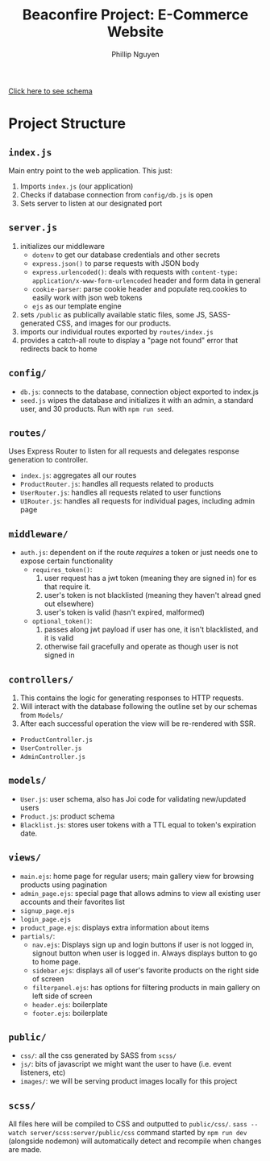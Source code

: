 #+TITLE: Beaconfire Project: E-Commerce Website
#+AUTHOR: Phillip Nguyen

[[https://github.com/pnguyen4/ecommerce_website/blob/main/schema.org][Click here to see schema]]

* Project Structure
** ~index.js~
Main entry point to the web application.
This just:
1. Imports ~index.js~  (our application)
2. Checks if database connection from ~config/db.js~ is open
3. Sets server to listen at our designated port

** ~server.js~
1. initializes our middleware
    - ~dotenv~ to get our database credentials and other secrets
    - ~express.json()~ to parse requests with JSON body
    - ~express.urlencoded()~: deals with requests with ~content-type: application/x-www-form-urlencoded~ header and form data in general
    - ~cookie-parser~: parse cookie header and populate req.cookies to easily work with json web tokens
    - ~ejs~ as our template engine
2. sets ~/public~ as publically available static files, some JS, SASS-generated CSS, and images for our products.
3. imports our individual routes exported by ~routes/index.js~
4. provides a catch-all route to display a "page not found" error that redirects back to home

** ~config/~
- ~db.js~: connects to the database, connection object exported to index.js
- ~seed.js~ wipes the database and initializes it with an admin, a standard user, and 30 products. Run with ~npm run seed~.

** ~routes/~
Uses Express Router to listen for all requests and delegates response generation to controller.
- ~index.js~: aggregates all our routes
- ~ProductRouter.js~: handles all requests related to products
- ~UserRouter.js~: handles all requests related to user functions
- ~UIRouter.js~: handles all requests for individual pages, including admin page

** ~middleware/~
- ~auth.js~: dependent on if the route /requires/ a token or just needs one to expose certain functionality
  - ~requires_token()~:
    1. user request has a jwt token (meaning they are signed in) for   es that require it.
    2. user's token is not blacklisted (meaning they haven't alread  gned out elsewhere)
    3. user's token is valid (hasn't expired, malformed)
  - ~optional_token()~:
    1. passes along jwt payload if user has one, it isn't blacklisted,  and it is valid
    2. otherwise fail gracefully and operate as though user is not signed in


** ~controllers/~
1. This contains the logic for generating responses to HTTP requests.
2. Will interact with the database following the outline set by our schemas from ~Models/~
3. After each successful operation the view will be re-rendered with SSR.
- ~ProductController.js~
- ~UserController.js~
- ~AdminController.js~

** ~models/~
- ~User.js~: user schema, also has Joi code for validating new/updated users
- ~Product.js~: product schema
- ~Blacklist.js~: stores user tokens with a TTL equal to token's expiration date.

** ~views/~
- ~main.ejs~: home page for regular users; main gallery view for browsing products using pagination
- ~admin_page.ejs~: special page that allows admins to view all existing user accounts and their favorites list
- ~signup_page.ejs~
- ~login_page.ejs~
- ~product_page.ejs~: displays extra information about items
- ~partials/~:
  - ~nav.ejs~: Displays sign up and login buttons if user is not logged in, signout button when user is logged in. Always displays button to go to home page.
  - ~sidebar.ejs~: displays all of user's favorite products on the right side of screen
  - ~filterpanel.ejs~: has options for filtering products in main gallery on left side of screen
  - ~header.ejs~: boilerplate
  - ~footer.ejs~: boilerplate

** ~public/~
- ~css/~: all the css generated by SASS from ~scss/~
- ~js/~: bits of javascript we might want the user to have (i.e. event listeners, etc)
- ~images/~: we will be serving product images locally for this project

** ~scss/~
All files here will be compiled to CSS and outputted to ~public/css/~.
~sass --watch server/scss:server/public/css~ command started by ~npm run dev~ (alongside nodemon) will automatically detect and recompile when changes are made.
